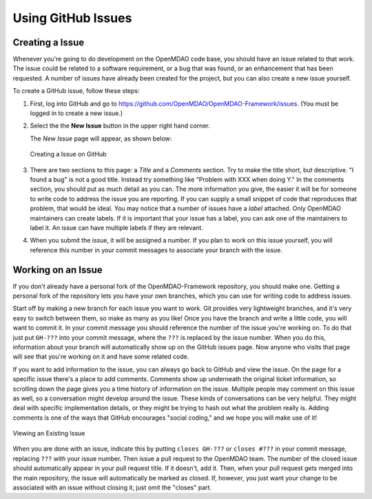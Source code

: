 .. index:: Issues

Using GitHub Issues
===================


Creating a Issue
----------------
Whenever you're going to do development on the OpenMDAO code base, you should have an issue related
to that work. The issue could be related to a software requirement, or a bug that was found, or an 
enhancement that has been requested. A number of issues have already been created
for the project, but you can also create a new issue yourself.

To create a GitHub issue, follow these steps:


1.  First, log into GitHub and go to https://github.com/OpenMDAO/OpenMDAO-Framework/issues. 
    (You must be logged in to create a new issue.)

2.  Select the the **New Issue** button in the upper right hand corner. 
    
    The *New Issue* page will appear, as shown below:
    
    .. figure:: new_issue.png
       :align: center

       Creating a Issue on GitHub

    
3.  There are two sections to this page: a *Title* and a *Comments* section. Try to make the title short, but descriptive. 
    "I found a bug" is not a good title. Instead try something like "Problem with XXX when doing Y."  In the
    comments section, you should put as much detail as you can. The more information you give,  the easier it
    will be for someone to write code to address the issue you are reporting. If you can supply a small
    snippet of code that reproduces that problem, that would be ideal. You may notice that a number of
    issues have a *label* attached. Only OpenMDAO maintainers can create labels. If it is
    important that your issue has a label, you can ask one of the maintainers to label it. An issue can
    have multiple labels if they are relevant.   

4.  When you submit the issue, it will be assigned a number. If you plan to work on this issue yourself, 
    you will reference this number in your commit messages to associate your branch with the issue. 


Working on an Issue
-------------------

If you don't already have a personal fork of the OpenMDAO-Framework
repository, you should make one. Getting a personal fork of the repository
lets you have your own branches, which you can use for writing code to address
issues.
    
Start off by making a new branch for each issue you want to work. Git provides
very lightweight branches, and it's very easy to switch between them, so make
as many as you like! Once you have the branch and write a little code, you will
want to commit it. In your commit message you should reference the number of
the issue you're working on. To do that just put ``GH-???`` into your commit
message, where the ``???`` is replaced by the issue number. When you do this,
information about your branch will automatically show up on the GitHub issues
page. Now anyone who visits that page will see that you're working on it
and have some related code.

If you want to add information to the issue, you can always go back to GitHub and view the issue. On the
page for a specific issue there's a place to add comments. Comments show up underneath
the original ticket information, so scrolling down the page gives you a time history of information on the
issue. Multiple people may comment on this issue as well, so a conversation might develop around the issue.
These kinds of conversations can be very helpful. They might deal with specific implementation details, or they might
be trying to hash out what the problem really is. Adding comments is one of the ways that GitHub encourages
"social coding," and we hope you will make use of it!

.. figure:: existing_issue.png
   :align: center
 
   Viewing an Existing Issue  
       
       
When you are done with an issue, indicate this by putting ``closes GH-???`` or ``closes #???`` in your
commit message, replacing ``???`` with your issue number. Then issue a pull request to the OpenMDAO team.
The number of the closed issue should automatically appear in your pull request title. If it doesn't, add
it. Then, when your pull request gets merged into the main repository, the issue will automatically be
marked as closed. If, however, you just want your change to be associated with an issue without closing it,
just omit the "closes" part.

 
